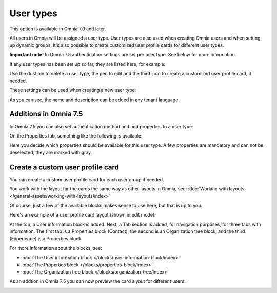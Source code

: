 User types
=============================================

This option is available in Omnia 7.0 and later.

All users in Omnia will be assigned a user type. User types are also used when creating Omnia users and when setting up dynamic groups. It's also possible to create customized user profile cards for different user types.

**Important note!** In Omnia 7.5 authentication settings are set per user type. See below for more information.

If any user types has been set up so far, they are listed here, for example:

.. image:: user-management-types-new.png

Use the dust bin to delete a user type, the pen to edit and the third icon to create a customized user profile card, if needed.

These settings can be used when creating a new user type:

.. image:: user-management-types-settings-new.png

As you can see, the name and description can be added in any tenant language. 

Additions in Omnia 7.5
*************************
In Omnia 7.5 you can also set authentication method and add properties to a user type:

.. image:: user-management-types-auth.png

On the Properties tab, something like the following is available:

.. image:: user-management-types-prop.png

Here you decide which properties should be available for this user type. A few properties are mandatory and can not be deselected, they are marked with gray.

Create a custom user profile card
************************************
You can create a custom user profile card for each user group if needed.

You work with the layout for the cards the same way as other layouts in Omnia, see: :doc:`Working with layouts </general-assets/working-with-layouts/index>`

Of course, just a few of the available blocks makes sense to use here, but that is up to you.

Here's an example of a user profile card layout (shown in edit mode):

.. image:: user-card-layout.png

At the top, a User information block is added. Next, a Tab section is added, for navigation purposes, for three tabs with information. The first tab is a Properties block (Contact), the second is an Organization tree block, and the third (Experience) is a Properties block.

For more information about the blocks, see: 

+ :doc:`The User information block </blocks/user-information-block/index>`
+ :doc:`The Properties block </blocks/properties-block/index>`
+ :doc:`The Organization tree block </blocks/organization-tree/index>`

As an addtion in Omnia 7.5 you can now preview the card alyout for different users:

.. image:: user-card-layout-user.png


